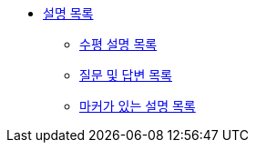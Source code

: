 * xref:description-lists.adoc[설명 목록]
** xref:horizontal-description-list.adoc[수평 설명 목록]
** xref:question-and-answer-lists.adoc[질문 및 답변 목록]
** xref:description-lists-with-marker.adoc[마커가 있는 설명 목록]